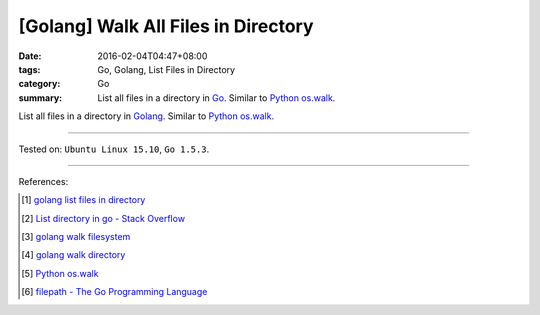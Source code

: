 [Golang] Walk All Files in Directory
####################################

:date: 2016-02-04T04:47+08:00
:tags: Go, Golang, List Files in Directory
:category: Go
:summary: List all files in a directory in Go_. Similar to Python_ `os.walk`_.

List all files in a directory in Golang_. Similar to Python_ `os.walk`_.

.. show_github_file:: siongui userpages content/code/go-walk-files-in-dir/walk.go

----

Tested on: ``Ubuntu Linux 15.10``, ``Go 1.5.3``.

----

References:

.. [1] `golang list files in directory <https://www.google.com/search?q=golang+list+files+in+directory>`_

.. [2] `List directory in go - Stack Overflow <http://stackoverflow.com/questions/14668850/list-directory-in-go>`_

.. [3] `golang walk filesystem <https://www.google.com/search?q=golang+walk+filesystem>`_

.. [4] `golang walk directory <https://www.google.com/search?q=golang+walk+directory>`_

.. [5] `Python os.walk <https://docs.python.org/2/library/os.html#os.walk>`_

.. [6] `filepath - The Go Programming Language <https://golang.org/pkg/path/filepath/>`_

.. _Go: https://golang.org/
.. _Golang: https://golang.org/
.. _Python: https://www.python.org/
.. _os.walk: https://docs.python.org/2/library/os.html#os.walk
